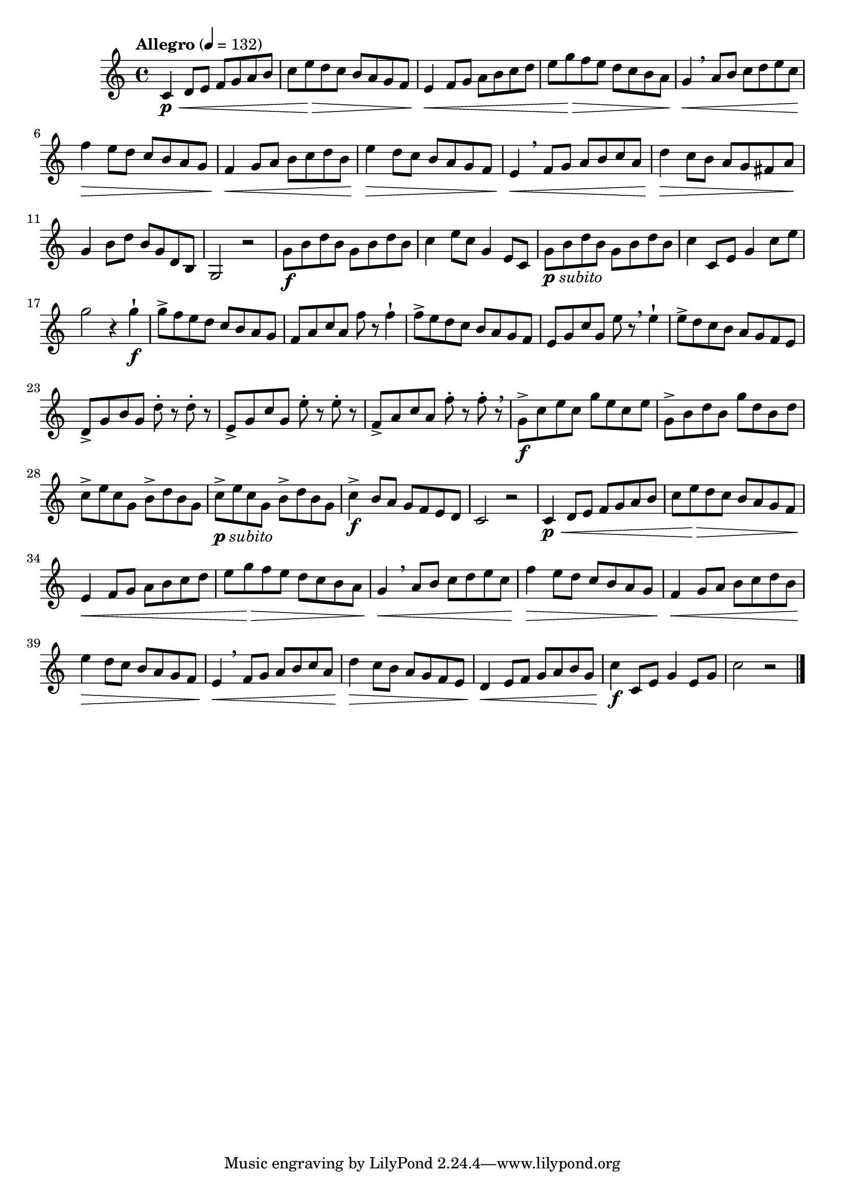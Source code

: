 \version "2.22.0"

\relative {
  \language "english"

  \transposition f

  \tempo "Allegro" 4=132

  \key c \major
  \time 4/4

  #(define measures-one-to-nine #{
    \relative {
      c'4 \p \< d8 e f g a b |
      c8 e \> d c b a g f |
      e4 \< f8 g a b c d |
      e8 g \> f e d c b a |
      g4 \< \breathe a8 b c d e c |
      f4 \> e8 d c b a g |
      f4 \< g8 a b c d b |
      e4 \> d8 c b a g f |
      e4 \< \breathe f8 g a b c a |
    }
  #})

  \measures-one-to-nine
  d''4 \> c8 b a g f-sharp a \! |
  g4 b8 d b g d b |
  g2 r |

  g'8 \f b d b g b d b |
  c4 e8 c g4 e8 c |
  g'8_\markup { \dynamic "p" \italic "subito" } b d b g b d b |
  c4 c,8 e g4 c8 e |
  g2 r4 g4-! \f |
  g8-> f e d c b a g |
  f8 a c a f' r f4-! |
  f8-> e d c b a g f |
  e8 g c g e' r \breathe e4-! |
  e8-> d c b a g f e |
  d8-> g b g d'-. r d-. r |
  e,8-> g c g e'-. r e-. r |
  f,8-> a c a f'-. r f-. r \breathe |

  g,8-> \f c e c g' e c e |
  g,8-> b d b g' d b d |
  c8-> e c g b-> d b g |
  c8->_\markup { \dynamic "p" \italic "subito" } e c g b-> d b g |
  c4-> \f b8 a g f e d |
  c2 r |

  \measures-one-to-nine
  d'4 \> c8 b a g f e |
  d4 \< e8 f g a b g |
  c4 \f c,8 e g4 e8 g |
  c2 r | \bar "|."
}
